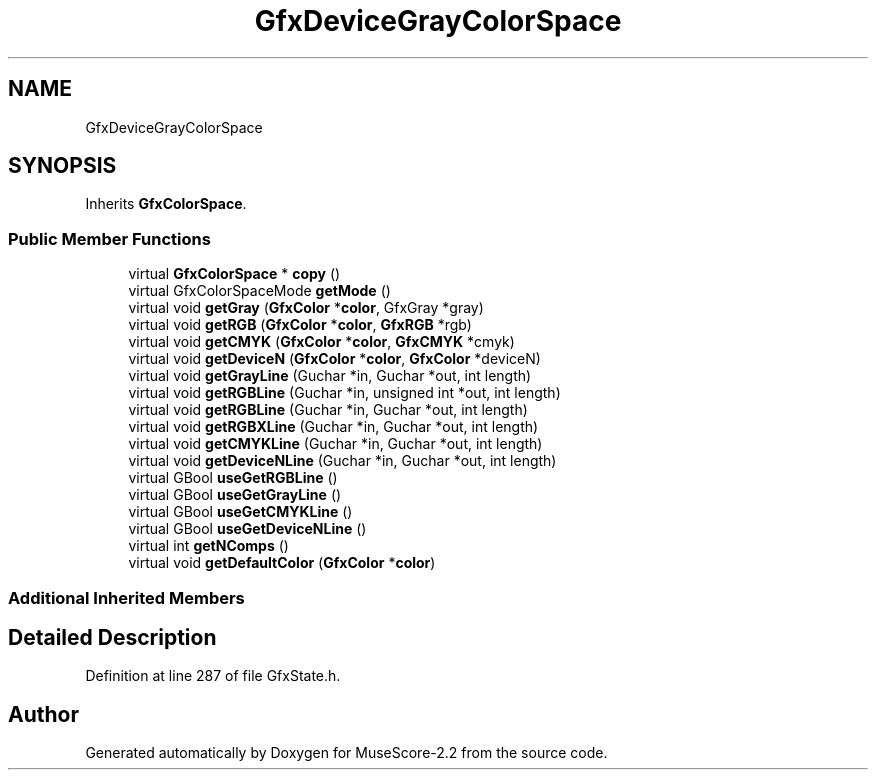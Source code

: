 .TH "GfxDeviceGrayColorSpace" 3 "Mon Jun 5 2017" "MuseScore-2.2" \" -*- nroff -*-
.ad l
.nh
.SH NAME
GfxDeviceGrayColorSpace
.SH SYNOPSIS
.br
.PP
.PP
Inherits \fBGfxColorSpace\fP\&.
.SS "Public Member Functions"

.in +1c
.ti -1c
.RI "virtual \fBGfxColorSpace\fP * \fBcopy\fP ()"
.br
.ti -1c
.RI "virtual GfxColorSpaceMode \fBgetMode\fP ()"
.br
.ti -1c
.RI "virtual void \fBgetGray\fP (\fBGfxColor\fP *\fBcolor\fP, GfxGray *gray)"
.br
.ti -1c
.RI "virtual void \fBgetRGB\fP (\fBGfxColor\fP *\fBcolor\fP, \fBGfxRGB\fP *rgb)"
.br
.ti -1c
.RI "virtual void \fBgetCMYK\fP (\fBGfxColor\fP *\fBcolor\fP, \fBGfxCMYK\fP *cmyk)"
.br
.ti -1c
.RI "virtual void \fBgetDeviceN\fP (\fBGfxColor\fP *\fBcolor\fP, \fBGfxColor\fP *deviceN)"
.br
.ti -1c
.RI "virtual void \fBgetGrayLine\fP (Guchar *in, Guchar *out, int length)"
.br
.ti -1c
.RI "virtual void \fBgetRGBLine\fP (Guchar *in, unsigned int *out, int length)"
.br
.ti -1c
.RI "virtual void \fBgetRGBLine\fP (Guchar *in, Guchar *out, int length)"
.br
.ti -1c
.RI "virtual void \fBgetRGBXLine\fP (Guchar *in, Guchar *out, int length)"
.br
.ti -1c
.RI "virtual void \fBgetCMYKLine\fP (Guchar *in, Guchar *out, int length)"
.br
.ti -1c
.RI "virtual void \fBgetDeviceNLine\fP (Guchar *in, Guchar *out, int length)"
.br
.ti -1c
.RI "virtual GBool \fBuseGetRGBLine\fP ()"
.br
.ti -1c
.RI "virtual GBool \fBuseGetGrayLine\fP ()"
.br
.ti -1c
.RI "virtual GBool \fBuseGetCMYKLine\fP ()"
.br
.ti -1c
.RI "virtual GBool \fBuseGetDeviceNLine\fP ()"
.br
.ti -1c
.RI "virtual int \fBgetNComps\fP ()"
.br
.ti -1c
.RI "virtual void \fBgetDefaultColor\fP (\fBGfxColor\fP *\fBcolor\fP)"
.br
.in -1c
.SS "Additional Inherited Members"
.SH "Detailed Description"
.PP 
Definition at line 287 of file GfxState\&.h\&.

.SH "Author"
.PP 
Generated automatically by Doxygen for MuseScore-2\&.2 from the source code\&.
